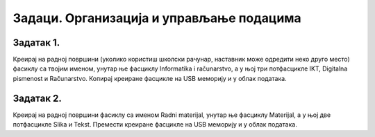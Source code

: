 Задаци. Организација и управљање подацима
=========================================

Задатак 1.
~~~~~~~~~~

Креирај на радној површини (уколико користиш школски рачунар, наставник може одредити неко друго место) фасиклу са твојим именом, унутар ње фасциклу  Informatika i računarstvo, а у њој три потфасцикле IKT, Digitalna pismenost и Računarstvo. Копирај креиране фасцикле на USB меморију и у облак података.

Задатак 2.
~~~~~~~~~~

Креирај на радној површини фасиклу са именом Radni materijal, унутар ње фасциклу Materijal, а у њој две потфасцикле Slika и Tekst. Премести креиране фасцикле на USB меморију и у облак података.
